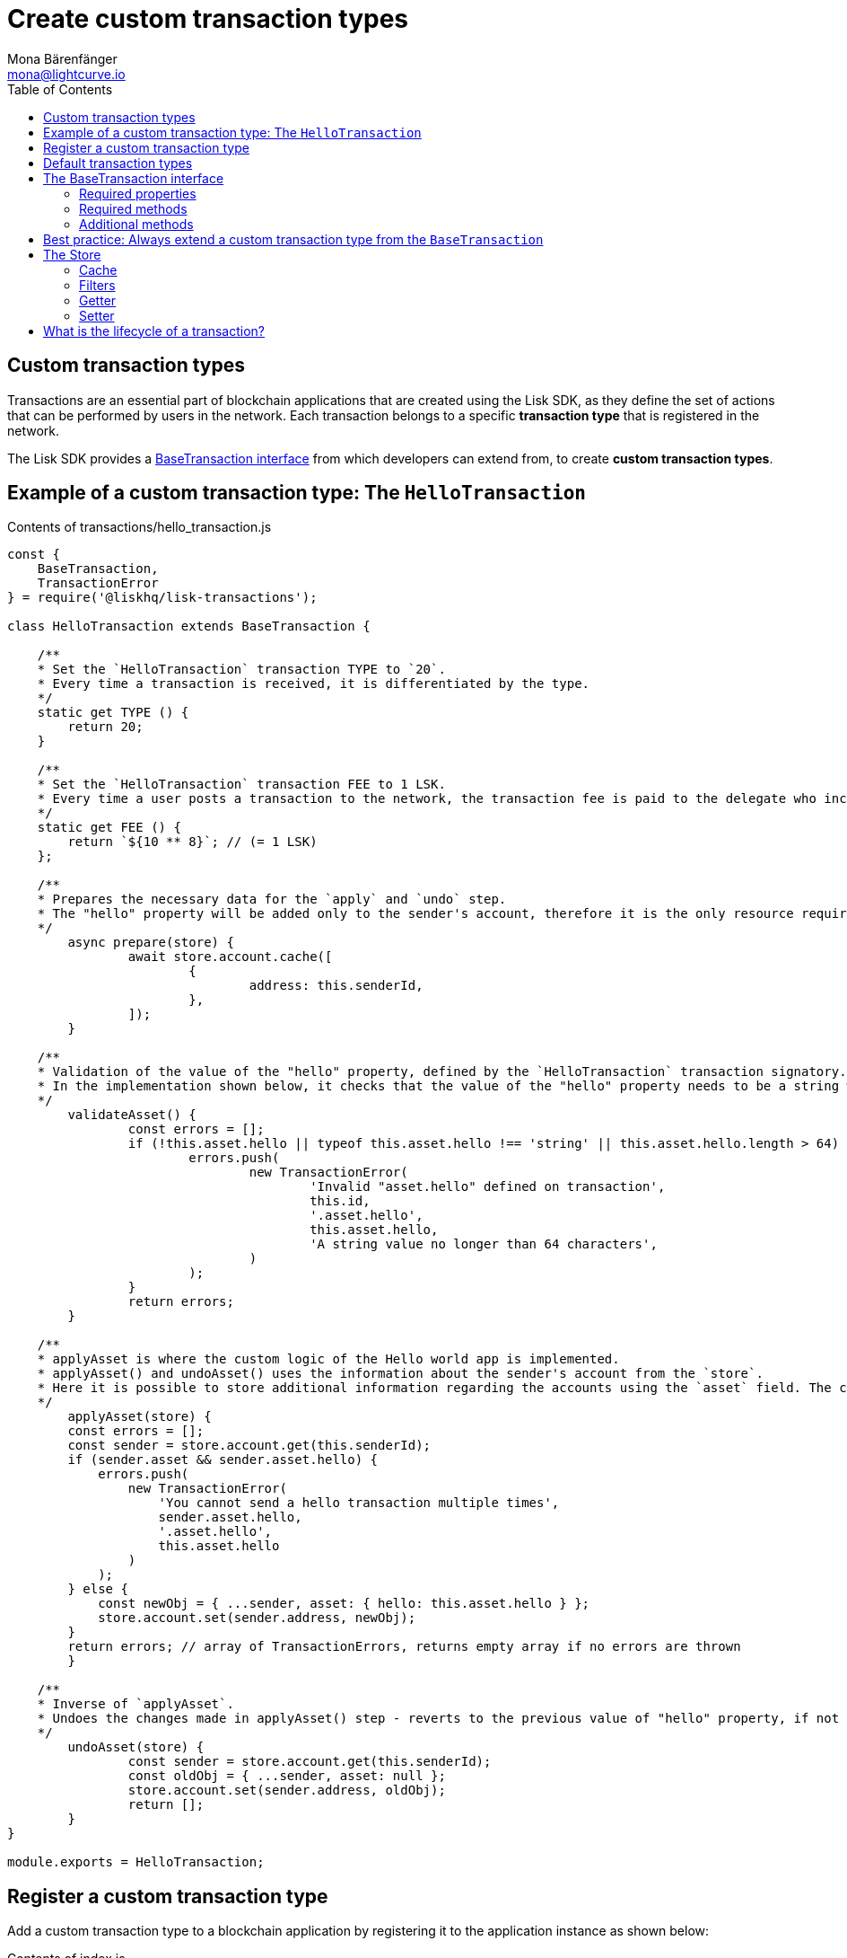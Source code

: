 = Create custom transaction types
Mona Bärenfänger <mona@lightcurve.io>
:description: The Lisk customization page explains what are custom transactions, how to create custom transaction types and how to register them with the blockchain application.
:toc:
:v_sdk: v3.0.2

:url_github_base_transaction: https://github.com/LiskHQ/lisk-sdk/blob/{v_sdk}/elements/lisk-transactions/src/base_transaction.ts
:url_github_sdk_entities_account: https://github.com/LiskHQ/lisk-sdk/blob/{v_sdk}/framework/src/components/storage/entities/account.js
:url_github_sdk_entities_tx: https://github.com/LiskHQ/lisk-sdk/blob/{v_sdk}/framework/src/components/storage/entities/transaction.js

:url_tutorials: tutorials/index.adoc

== Custom transaction types

Transactions are an essential part of blockchain applications that are created using the Lisk SDK, as they define the set of actions that can be performed by users in the network.
Each transaction belongs to a specific *transaction type* that is registered in the network.

The Lisk SDK provides a <<interface,BaseTransaction interface>> from which developers can extend from, to create *custom transaction types*.

[[hello_transaction]]
== Example of a custom transaction type: The `HelloTransaction`

.Contents of transactions/hello_transaction.js
[source,js]
----
const {
    BaseTransaction,
    TransactionError
} = require('@liskhq/lisk-transactions');

class HelloTransaction extends BaseTransaction {

    /**
    * Set the `HelloTransaction` transaction TYPE to `20`.
    * Every time a transaction is received, it is differentiated by the type.
    */
    static get TYPE () {
        return 20;
    }

    /**
    * Set the `HelloTransaction` transaction FEE to 1 LSK.
    * Every time a user posts a transaction to the network, the transaction fee is paid to the delegate who includes the transaction into the block that the delegate forges.
    */
    static get FEE () {
        return `${10 ** 8}`; // (= 1 LSK)
    };

    /**
    * Prepares the necessary data for the `apply` and `undo` step.
    * The "hello" property will be added only to the sender's account, therefore it is the only resource required in the `applyAsset` and `undoAsset` steps.
    */
	async prepare(store) {
		await store.account.cache([
			{
				address: this.senderId,
			},
		]);
	}

    /**
    * Validation of the value of the "hello" property, defined by the `HelloTransaction` transaction signatory.
    * In the implementation shown below, it checks that the value of the "hello" property needs to be a string which does not exceed 64 characters.
    */
	validateAsset() {
		const errors = [];
		if (!this.asset.hello || typeof this.asset.hello !== 'string' || this.asset.hello.length > 64) {
			errors.push(
				new TransactionError(
					'Invalid "asset.hello" defined on transaction',
					this.id,
					'.asset.hello',
					this.asset.hello,
					'A string value no longer than 64 characters',
				)
			);
		}
		return errors;
	}

    /**
    * applyAsset is where the custom logic of the Hello world app is implemented.
    * applyAsset() and undoAsset() uses the information about the sender's account from the `store`.
    * Here it is possible to store additional information regarding the accounts using the `asset` field. The content property of "hello" transaction's asset is saved into the "hello" property of the account's asset.
    */
	applyAsset(store) {
        const errors = [];
        const sender = store.account.get(this.senderId);
        if (sender.asset && sender.asset.hello) {
            errors.push(
                new TransactionError(
                    'You cannot send a hello transaction multiple times',
                    sender.asset.hello,
                    '.asset.hello',
                    this.asset.hello
                )
            );
        } else {
            const newObj = { ...sender, asset: { hello: this.asset.hello } };
            store.account.set(sender.address, newObj);
        }
        return errors; // array of TransactionErrors, returns empty array if no errors are thrown
	}

    /**
    * Inverse of `applyAsset`.
    * Undoes the changes made in applyAsset() step - reverts to the previous value of "hello" property, if not previously set this will be null.
    */
	undoAsset(store) {
		const sender = store.account.get(this.senderId);
		const oldObj = { ...sender, asset: null };
		store.account.set(sender.address, oldObj);
		return [];
	}
}

module.exports = HelloTransaction;
----

== Register a custom transaction type

Add a custom transaction type to a blockchain application by registering it to the application instance as shown below:

.Contents of index.js
[source,js]
----
const { Application, genesisBlockDevnet, configDevnet} = require('lisk-sdk');
const HelloTransaction = require('./hello_transaction'); <1>

configDevnet.app.label = 'hello-world-blockchain-app';
//configDevnet.components.storage.user = 'lisk';
//configDevnet.components.storage.password = 'password';

const app = new Application(genesisBlockDevnet, configDevnet);
app.registerTransaction(HelloTransaction); <2>

app
    .run()
    .then(() => app.logger.info('App started...'))
    .catch(error => {
        console.error('Faced error in application', error);
        process.exit(1);
    });
----
<1> Imports the custom transaction type.
<2> Registers the custom transaction type with the application.

TIP: For more information on creating your own custom transaction types, please xref:{url_tutorials}[follow the tutorials].

[[default_transactions]]
== Default transaction types

[IMPORTANT]
====
Transaction types 0-12 are reserved for the Lisk protocol.
Do not use these to register custom transactions.
====

Each default transaction type implements a different use case of the Lisk network.

TIP: For a complete list of all default transaction types, please see the section Lisk transactions of the Lisk Protocol.

[[interface]]
== The BaseTransaction interface

The BaseTransaction class is the interface that all other transaction types - including the <<default_transactions,default transaction types>> - need to inherit from, in order to be compatible with the Lisk SDK.

TIP: See the {url_github_base_transaction}[BaseTransaction] in the `lisk-sdk` repository on Github.

=== Required properties

The following properties and methods need to be implemented by a custom transaction type, when extending from the `BaseTransaction`:

==== TYPE

The type is a unique identifier for your custom transaction within your own blockchain application. This can be thought of as the hallmark of a transaction. Set this constant to any number, except 0-12, which are reserved for the default transactions.

[source,js]
----
static TYPE: number
----

=== Required methods

==== prepare

[source,js]
----
prepare(store: StateStorePrepare): Promise<void>
----

In `prepare()` the data from the database is filtered and cached, that is needed in the `applyAsset` and `undoAsset` functions later.

==== validateAsset

[source,js]
----
validateAsset(): ReadonlyArray<TransactionError>
----

Before a transaction reaches the apply step it is validated.
Check the transaction’s asset correctness from the schema perspective, (no access to StateStore here).
Invalidate the transaction by pushing an error into the result array.
Prepare the relevant information about the accounts, which will be accessible in the later steps during the `apply` and `undo` steps.

==== applyAsset

[source,js]
----
applyAsset(store: StateStore): ReadonlyArray<TransactionError>
----

The business logic of a transaction is implemented in the `applyAsset` method.
It applies all of the necessary changes from the received transaction to the affected account(s), by calling `store.set`.
Calling `store.get` will acquire all of the relevant data.
The transaction that is currently processing is the function’s context, (e.g. `this.amount`).
This transaction can be invalidated by pushing an error into the result array.

==== undoAsset

[source,js]
----
undoAsset(store: StateStore): ReadonlyArray<TransactionError>
----

The inversion of the `applyAsset` method.
Undoes all of the changes to the accounts applied by the `applyAsset` step.

=== Additional methods

To increase your application’s performance, the following functions should be overidden: `verifyAgainstTransactions`, `assetFromSync`, `fromSync`.

The BaseTransaction provides the default implementation of the methods revolving around the signatures.
As your application matures it is possible to implement custom methods of how your transaction’s signature is derived: `sign`, `getBytes`, `assetToBytes`.

== Best practice: Always extend a custom transaction type from the `BaseTransaction`

It is also possible to extend from one of the default or other custom transaction types, in order to extend or modify them.

In most cases though, this is not recommended because updates in the logic of the inherited transaction can break the logic of the custom transaction.

To avoid the possibility of incompatibilities, always extend from the `BaseTransaction`:

.Extending from the `BaseTransaction`
[source,js]
----
const {
    BaseTransaction,
    TransactionError
} = require('@liskhq/lisk-transactions');

class HelloTransaction extends BaseTransaction {
[...]
----

== The Store

The Store is responsible for the caching and accessing transaction and account data.
The `store` is available inside the `prepare()`, `applyAsset()` and `undoAsset()` methods and provides methods to get and set the data from the database.

=== Cache

.How to cache data from the database
[source,js]
----
async prepare(store) {
    await store.account.cache([
        {
            address: this.senderId,
        },
    ]);
}
----

=== Filters

Depending on the datatype, there are different filters that can be applied, when caching accounts or transactions from the database.

The following table gives an overview, which filters are available, depending on the datatype of the filtered data.

[cols=",,",options="header",]
|===
|Filter Type |Filter Suffixes |Description
|BOOLEAN |_eql | returns entries that match the value
| |_ne | returns entries that do not match the value
|TEXT |_eql | returns entries that match the value
| |_ne | returns entries that do not match the value
| |_in | returns entries that match any of values from the list
| |_like | returns entries that match the pattern
|NUMBER |_eql | returns entries that match the value
| |_ne | returns entries that do not match the value
| |_gt | returns entries greater than the value
| |_gte | returns entries greater than or equal to the value
| |_lt | returns entries less than the value
| |_lte | returns entries less than or equal to the value
| |_in | returns entries that match any of values from the list
|===

.All available filters on GitHub
[TIP]
====
* {url_github_sdk_entities_tx}[Filter for transactions]
* {url_github_sdk_entities_account}[Filter for accounts]
====

.Caches all accounts in the list
[source,js]
----
async prepare(store) {
    await store.account.cache({
	    address_in: [
            "16152155423726476379L",
            "12087516173140285171L",
        ],
    });
}
----

.Join different filters with OR combinator
[source,js]
----
async prepare(store) {
    await store.account.cache([
        {
            isDelegate_eq: false,
        },
        {
            balance_gt: 0,
        }
    ]);
}
----

.Join different filters with AND combinator
[source,js]
----
async prepare(store) {
    await store.account.cache([
        {
            isDelegate_eq: false,
            balance_gt: 0,
        }
    ]);
}
----

.Caches accounts based on data from the db
[source,js]
----
async prepare(store) {
    /**
     * Get packet account.
     */
    await store.account.cache([
        {
            address: this.recipientId,
        }
    ]);
    /**
     * Get sender and recipient accounts of the packet.
     */
    const pckt = store.account.get(this.recipientId);
    await store.account.cache([
        {
            address_in: [
                pckt.asset.carrier, pckt.asset.sender
            ]
        },
    ]);
}
----


Two very useful filters for the accounts are `asset_contains` and `asset_exists`:

.Caches all accounts that contain the asset key "foo"
[source,js]
----
async prepare(store) {
    await store.account.cache([
        {
            asset_exists: "foo",
        },
    ]);
}
----

.Caches all accounts that contain the value "bar" in their asset
[source,js]
----
async prepare(store) {
    await store.account.cache([
        {
            asset_contains: "bar",
        },
    ]);
}
----

=== Getter

A getter retrieves a single element from the StateStore and requests an account object.

Getters are used inside of the `applyAsset()` and `undoAsset()` functions of a custom transaction.

* get(key) — Retrieve a single element from the store. The key here accepts an address.
* getOrDefault(key) — Get account object from store or create default account if it does not exist.
* find(fn) — Accepts a lambda expression for finding the data that matches the expression.

.Gets the account of the sender
[source,js]
----
const sender = store.account.get(this.senderId);
----

=== Setter

A setter allows changes to be made to the overall StateStore, e.g. updating and saving a property for an amount object.

Setters are used inside of the `applyAsset()` and `undoAsset()` functions of a custom transaction.

* set(key, updatedObject) — Allows updating an account in the database (account is only read-write store).

[source,js]
----
store.account.set(sender.address, newObj);
----

== What is the lifecycle of a transaction?

The lifecycle of a general transaction using the Lisk SDK can be summarized in 7 steps:

. *A transaction is created and signed, (off-chain).* The script to execute this is as follows: `src/create_and_sign.ts`.
. *The transaction is sent to a network.* This can be done by a third party tool, (such as `curl` or `Postman`).
However this can also be achieved by using Lisk Commander, Lisk Desktop or Mobile.
All of the tools need to be authorized to access an HTTP API of a network node.
. *A network node receives the transaction* and after a lightweight schema validation, adds it to a transaction pool.
. *In the transaction pool, the transactions are firstly `validated`.* In this step, only static checks are performed, which include schema validation and signature validation.
. *Validated transactions go to the `prepare` step*, as defined in the transaction class, which to limit the I/O database operations, prepares all the information relevant to properly `apply` or `undo` the transaction.
The store with the prepared data is a parameter of the afore-mentioned methods.
. *Delegates forge the valid transactions into blocks* and broadcasts the blocks to the network.
Each network node performs the `apply` and `applyAsset` steps, after the successful completion of the `validate` step.
. *Shortly after a block is applied, it is possible that a node performs the `undo` step*; (due to decentralized network conditions).
If this occurs, then the block containing all of the included transactions is reverted in favor of a competing block.

While implementing a custom transaction, it is necessary to complete some of these steps.
Often, a base transaction implements a default behavior.
With experience, you may decide to override some of these base transaction methods, resulting in an implementation that is well-tailored and provides the best possible performance for your use case.
